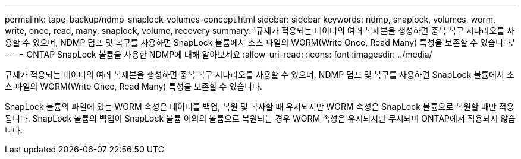 ---
permalink: tape-backup/ndmp-snaplock-volumes-concept.html 
sidebar: sidebar 
keywords: ndmp, snaplock, volumes, worm, write, once, read, many, snaplock, volume, recovery 
summary: '규제가 적용되는 데이터의 여러 복제본을 생성하면 중복 복구 시나리오를 사용할 수 있으며, NDMP 덤프 및 복구를 사용하면 SnapLock 볼륨에서 소스 파일의 WORM(Write Once, Read Many) 특성을 보존할 수 있습니다.' 
---
= ONTAP SnapLock 볼륨을 사용한 NDMP에 대해 알아보세요
:allow-uri-read: 
:icons: font
:imagesdir: ../media/


[role="lead"]
규제가 적용되는 데이터의 여러 복제본을 생성하면 중복 복구 시나리오를 사용할 수 있으며, NDMP 덤프 및 복구를 사용하면 SnapLock 볼륨에서 소스 파일의 WORM(Write Once, Read Many) 특성을 보존할 수 있습니다.

SnapLock 볼륨의 파일에 있는 WORM 속성은 데이터를 백업, 복원 및 복사할 때 유지되지만 WORM 속성은 SnapLock 볼륨으로 복원할 때만 적용됩니다. SnapLock 볼륨의 백업이 SnapLock 볼륨 이외의 볼륨으로 복원되는 경우 WORM 속성은 유지되지만 무시되며 ONTAP에서 적용되지 않습니다.
